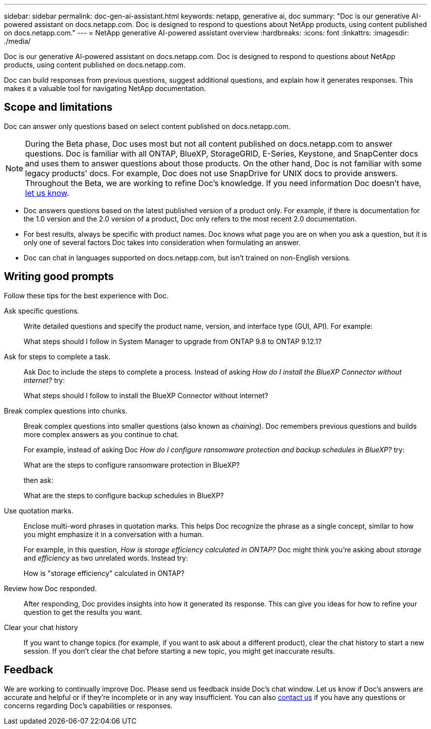 ---
sidebar: sidebar
permalink: doc-gen-ai-assistant.html
keywords: netapp, generative ai, doc
summary: "Doc is our generative AI-powered assistant on docs.netapp.com. Doc is designed to respond to questions about NetApp products, using content published on docs.netapp.com."
---
= NetApp generative AI-powered assistant overview
:hardbreaks:
:icons: font
:linkattrs:
:imagesdir: ./media/

[.lead]
Doc is our generative AI-powered assistant on docs.netapp.com. Doc is designed to respond to questions about NetApp products, using content published on docs.netapp.com.

Doc can build responses from previous questions, suggest additional questions, and explain how it generates responses. This makes it a valuable tool for navigating NetApp documentation.

== Scope and limitations
Doc can answer only questions based on select content published on docs.netapp.com.

NOTE: During the Beta phase, Doc uses most but not all content published on docs.netapp.com to answer questions. Doc is familiar with all ONTAP, BlueXP, StorageGRID, E-Series, Keystone, and SnapCenter docs and uses them to answer questions about those products. On the other hand, Doc is not familiar with some legacy products' docs. For example, Doc does not use SnapDrive for UNIX docs to provide answers. Throughout the Beta, we are working to refine Doc's knowledge. If you need information Doc doesn't have, mailto:ng-doccomments@netapp.com[let us know].

* Doc answers questions based on the latest published version of a product only. For example, if there is documentation for the 1.0 version and the 2.0 version of a product, Doc only refers to the most recent 2.0 documentation.
* For best results, always be specific with product names. Doc knows what page you are on when you ask a question, but it is only one of several factors Doc takes into consideration when formulating an answer. 
* Doc can chat in languages supported on docs.netapp.com, but isn't trained on non-English versions. 

== Writing good prompts
Follow these tips for the best experience with Doc.

Ask specific questions.:: Write detailed questions and specify the product name, version, and interface type (GUI, API). For example:
+
====
What steps should I follow in System Manager to upgrade from ONTAP 9.8 to ONTAP 9.12.1?
====

Ask for steps to complete a task.:: Ask Doc to include the steps to complete a process. Instead of asking _How do I install the BlueXP Connector without internet?_ try:
+
====
What steps should I follow to install the BlueXP Connector without internet?
====

Break complex questions into chunks.:: Break complex questions into smaller questions (also known as _chaining_). Doc remembers previous questions and builds more complex answers as you continue to chat. 
+
For example, instead of asking Doc _How do I configure ransomware protection and backup schedules in BlueXP?_ try:
+
====
What are the steps to configure ransomware protection in BlueXP?
====
+
then ask:
+
====
What are the steps to configure backup schedules in BlueXP?
====

Use quotation marks.:: Enclose multi-word phrases in quotation marks. This helps Doc recognize the phrase as a single concept, similar to how you might emphasize it in a conversation with a human.
+
For example, in this question, _How is storage efficiency calculated in ONTAP?_ Doc might think you're asking about _storage_ and _efficiency_ as two unrelated words. Instead try:
+
====
How is "storage efficiency" calculated in ONTAP?
====

Review how Doc responded.:: After responding, Doc provides insights into how it generated its response. This can give you ideas for how to refine your question to get the results you want. 

Clear your chat history:: If you want to change topics (for example, if you want to ask about a different product), clear the chat history to start a new session. If you don't clear the chat before starting a new topic, you might get inaccurate results. 

== Feedback
We are working to continually improve Doc. Please send us feedback inside Doc's chat window. Let us know if Doc's answers are accurate and helpful or if they're incomplete or in any way insufficient. You can also mailto:ng-doccomments@netapp.com[contact us] if you have any questions or concerns regarding Doc's capabilities or responses.